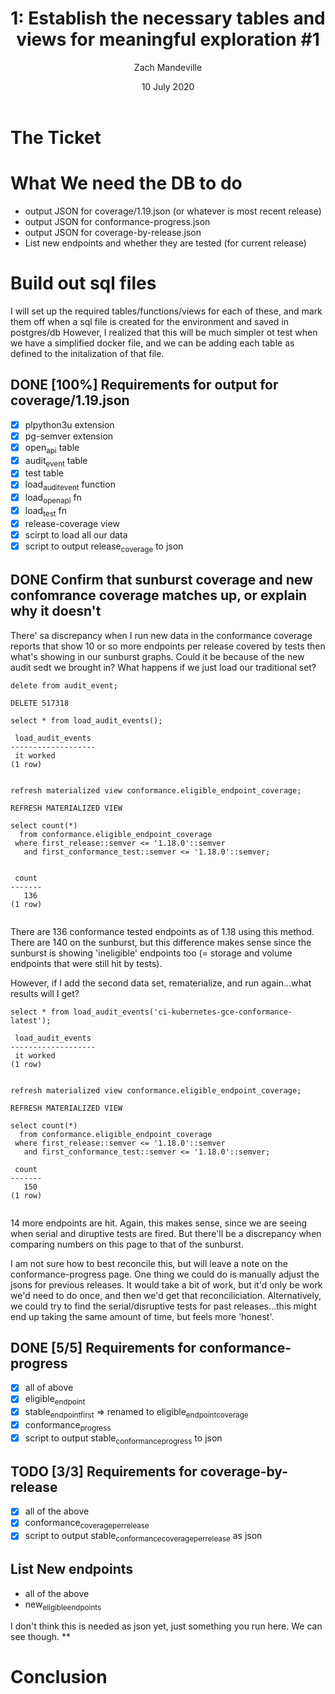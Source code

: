 #+TITLE: 1:  Establish the necessary tables and views for meaningful exploration #1
#+AUTHOR: Zach Mandeville
#+DATE: 10 July 2020

* The Ticket
* What We need the DB to do
  - output JSON for coverage/1.19.json (or whatever is most recent release)
  - output JSON for conformance-progress.json
  - output JSON for coverage-by-release.json
  - List new endpoints and whether they are tested (for current release)
* Build out sql files
  I will set up the required tables/functions/views for each of these,
  and mark them off when a sql file is created for the environment and saved in postgres/db
  However, I realized that this will be much simpler ot test when we have a simplified docker file, and we can be adding each table as defined to the initalization of that file.

** DONE [100%] Requirements for output for coverage/1.19.json
   CLOSED: [2020-07-13 Mon 20:52]
 - [X] plpython3u extension
 - [X] pg-semver extension
 - [X] open_api table
 - [X] audit_event table
 - [X] test table
 - [X] load_audit_event function
 - [X] load_open_api fn
 - [X] load_test fn
 - [X] release-coverage view
 - [X] scirpt to load all our data
 - [X] script to output release_coverage to json
** DONE Confirm that sunburst coverage and new confomrance coverage matches up, or explain why it doesn't
   CLOSED: [2020-07-14 Tue 01:38]
   There' sa discrepancy when I run new data in the conformance coverage reports that show 10 or so more endpoints per release covered by tests then what's showing in our sunburst graphs.
   Could it be because of the new audit sedt we brought in?
   What happens if we just load our traditional set?

   #+begin_src sql-mode
   delete from audit_event;
   #+end_src

   #+RESULTS:
   #+begin_SRC example
   DELETE 517318
   #+end_SRC

   #+begin_src sql-mode
select * from load_audit_events();
   #+end_src

   #+RESULTS:
   #+begin_SRC example
    load_audit_events
   -------------------
    it worked
   (1 row)

   #+end_SRC

   #+begin_src sql-mode
refresh materialized view conformance.eligible_endpoint_coverage;
   #+end_src

   #+RESULTS:
   #+begin_SRC example
   REFRESH MATERIALIZED VIEW
   #+end_SRC

   #+begin_src sql-mode
          select count(*)
            from conformance.eligible_endpoint_coverage
           where first_release::semver <= '1.18.0'::semver
             and first_conformance_test::semver <= '1.18.0'::semver;

   #+end_src

   #+RESULTS:
   #+begin_SRC example
    count
   -------
      136
   (1 row)

   #+end_SRC

   There are  136 conformance tested endpoints as of 1.18 using this method.  There are 140 on the sunburst, but this difference makes sense since the sunburst is showing 'ineligible' endpoints too (= storage and volume endpoints that were still hit by tests).

   However, if I add the second data set, rematerialize, and run again...what results will I get?

   #+begin_src sql-mode
select * from load_audit_events('ci-kubernetes-gce-conformance-latest');
   #+end_src

   #+RESULTS:
   #+begin_SRC example
    load_audit_events
   -------------------
    it worked
   (1 row)

   #+end_SRC

   #+begin_src sql-mode
refresh materialized view conformance.eligible_endpoint_coverage;
   #+end_src

   #+RESULTS:
   #+begin_SRC example
   REFRESH MATERIALIZED VIEW
   #+end_SRC

   #+begin_src sql-mode
          select count(*)
            from conformance.eligible_endpoint_coverage
           where first_release::semver <= '1.18.0'::semver
             and first_conformance_test::semver <= '1.18.0'::semver;
   #+end_src

   #+RESULTS:
   #+begin_SRC example
    count
   -------
      150
   (1 row)

   #+end_SRC

  14 more endpoints are hit.  Again, this makes sense, since we are seeing when serial and diruptive tests are fired.  But there'll be a discrepancy when comparing numbers on this page to that of the sunburst.

  I am not sure how to best reconcile this, but will leave a note on the conformance-progress page.  One thing we could do is manually adjust the jsons for previous releases.  It would take a bit of work, but it'd only be work we'd need to do once, and then we'd get that reconciliciation.  Alternatively, we could try to find the serial/disruptive tests for past releases...this might end up taking the same amount of time, but feels more 'honest'.
** DONE [5/5] Requirements for conformance-progress
   CLOSED: [2020-07-14 Tue 01:37]
   - [X] all of above
   - [X] eligible_endpoint
   - [X] stable_endpoint_first => renamed to eligible_endpoint_coverage
   - [X] conformance_progress
   - [X] script to output stable_conformance_progress to json
** TODO [3/3] Requirements for coverage-by-release
   - [X] all of the above
   - [X] conformance_coverage_per_release
   - [X] script to output stable_conformance_coverage_per_release as json
** List New endpoints
   - all of the above
   - new_eligible_endpoints
I don't think this is needed as json yet, just something you run here.  We can see though.
**
* Conclusion
